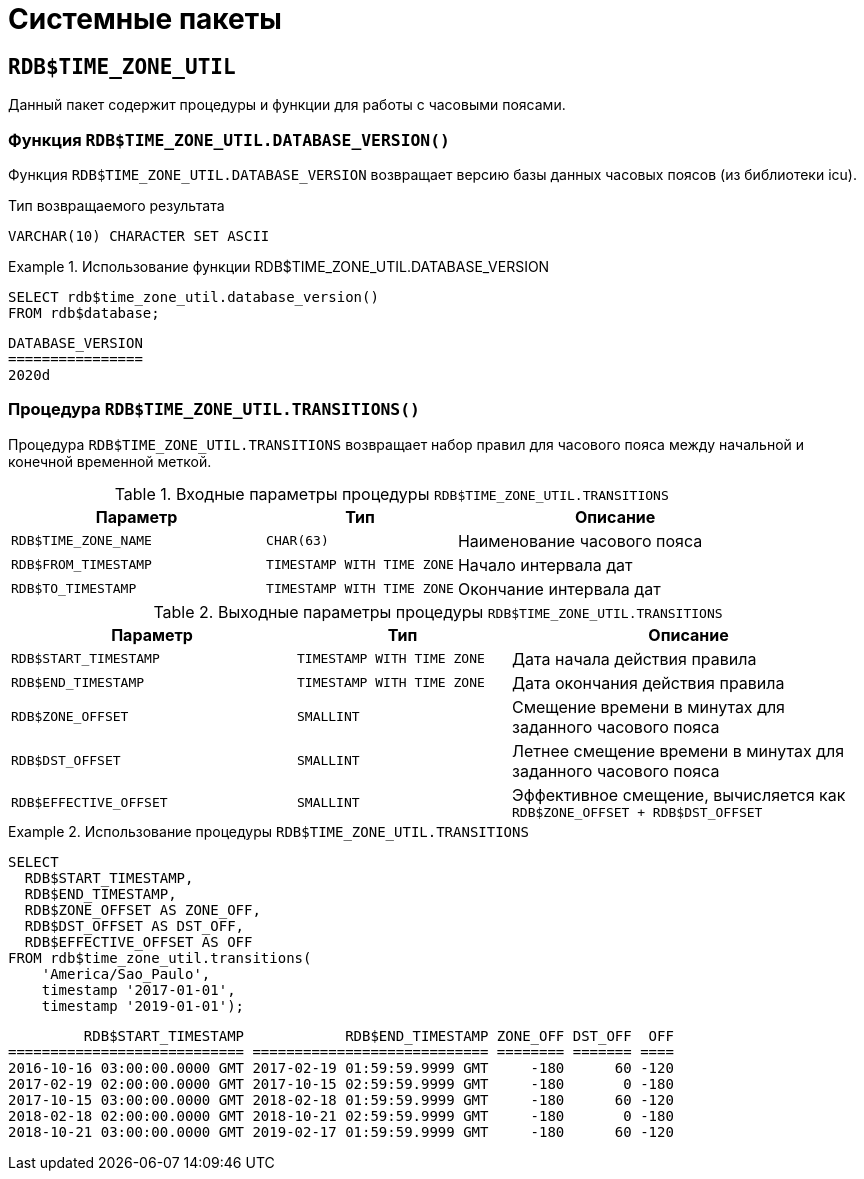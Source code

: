 
:sectnums!:

[appendix]
[[fblangref-syspackage]]
= Системные пакеты

[[fblangref-syspackage-timezoneutil]]
== `RDB$TIME_ZONE_UTIL`

Данный пакет содержит процедуры и функции для работы с часовыми поясами.

[[fblangref-syspackage-timezoneutil_databaseversion]]
=== Функция `RDB$TIME_ZONE_UTIL.DATABASE_VERSION()`

Функция `RDB$TIME_ZONE_UTIL.DATABASE_VERSION` возвращает версию базы данных часовых поясов (из библиотеки icu).

.Тип возвращаемого результата
`VARCHAR(10) CHARACTER SET ASCII`


.Использование функции RDB$TIME_ZONE_UTIL.DATABASE_VERSION
[example]
====
[source,sql]
----
SELECT rdb$time_zone_util.database_version()
FROM rdb$database;
----

[listing]
----
DATABASE_VERSION
================
2020d
----
====

[[fblangref-syspackage-timezoneutil_transitions]]
=== Процедура `RDB$TIME_ZONE_UTIL.TRANSITIONS()`

Процедура `RDB$TIME_ZONE_UTIL.TRANSITIONS` возвращает набор правил для часового пояса между начальной и конечной временной меткой.


.Входные параметры процедуры `RDB$TIME_ZONE_UTIL.TRANSITIONS`
[cols="<4m,<3m,<5", frame="all", options="header",stripes="none"]
|===
^| Параметр
^| Тип
^| Описание

|RDB$TIME_ZONE_NAME
|`CHAR(63)`
|Наименование часового пояса

|RDB$FROM_TIMESTAMP
|`TIMESTAMP WITH TIME ZONE`
|Начало интервала дат

|RDB$TO_TIMESTAMP
|`TIMESTAMP WITH TIME ZONE`
|Окончание интервала дат
|===

.Выходные параметры процедуры `RDB$TIME_ZONE_UTIL.TRANSITIONS`
[cols="<4m,<3m,<5", frame="all", options="header",stripes="none"]
|===
^| Параметр
^| Тип
^| Описание

|RDB$START_TIMESTAMP
|`TIMESTAMP WITH TIME ZONE`
|Дата начала действия правила

|RDB$END_TIMESTAMP
|`TIMESTAMP WITH TIME ZONE`
|Дата окончания действия правила

|RDB$ZONE_OFFSET
|`SMALLINT`
|Смещение времени в минутах для заданного часового пояса

|RDB$DST_OFFSET
|`SMALLINT`
|Летнее смещение времени в минутах для заданного часового пояса

|RDB$EFFECTIVE_OFFSET
|`SMALLINT`
|Эффективное смещение, вычисляется как `RDB$ZONE_OFFSET + RDB$DST_OFFSET`
|===


.Использование процедуры `RDB$TIME_ZONE_UTIL.TRANSITIONS`
====
[source,sql]
----
SELECT 
  RDB$START_TIMESTAMP,
  RDB$END_TIMESTAMP,
  RDB$ZONE_OFFSET AS ZONE_OFF,
  RDB$DST_OFFSET AS DST_OFF,
  RDB$EFFECTIVE_OFFSET AS OFF
FROM rdb$time_zone_util.transitions(
    'America/Sao_Paulo',
    timestamp '2017-01-01',
    timestamp '2019-01-01');
----

[listing]
----
         RDB$START_TIMESTAMP            RDB$END_TIMESTAMP ZONE_OFF DST_OFF  OFF
============================ ============================ ======== ======= ====
2016-10-16 03:00:00.0000 GMT 2017-02-19 01:59:59.9999 GMT     -180      60 -120
2017-02-19 02:00:00.0000 GMT 2017-10-15 02:59:59.9999 GMT     -180       0 -180
2017-10-15 03:00:00.0000 GMT 2018-02-18 01:59:59.9999 GMT     -180      60 -120
2018-02-18 02:00:00.0000 GMT 2018-10-21 02:59:59.9999 GMT     -180       0 -180
2018-10-21 03:00:00.0000 GMT 2019-02-17 01:59:59.9999 GMT     -180      60 -120
----
====

:sectnums:

